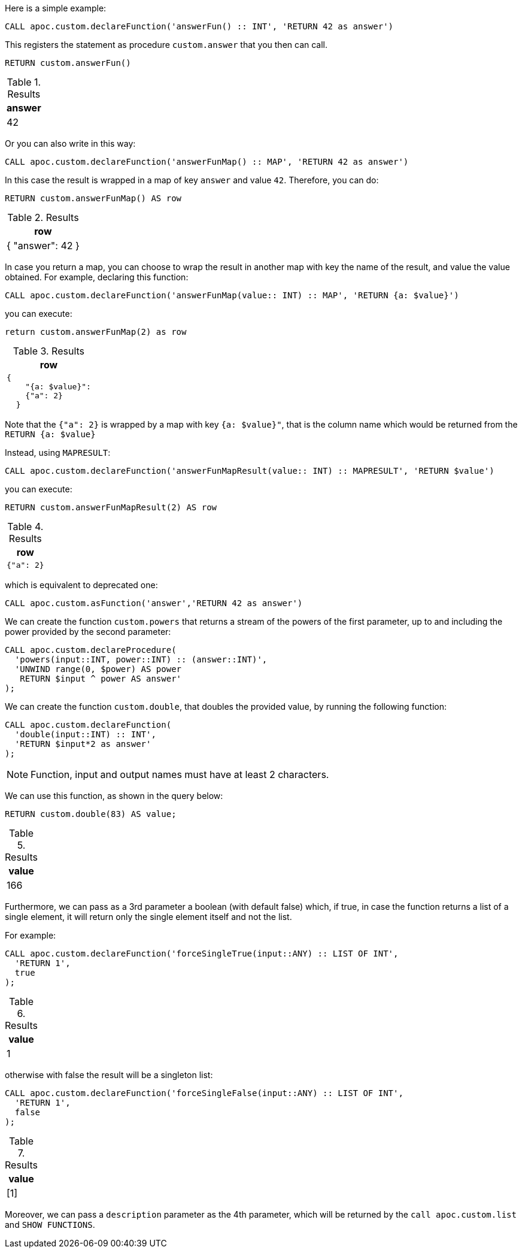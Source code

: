 Here is a simple example:

[source,cypher]
----
CALL apoc.custom.declareFunction('answerFun() :: INT', 'RETURN 42 as answer')
----

This registers the statement as procedure `custom.answer` that you then can call.
[source,cypher]
----
RETURN custom.answerFun()
----

.Results
[opts="header"]
|===
| answer
| 42
|===

Or you can also write in this way:

[source,cypher]
----
CALL apoc.custom.declareFunction('answerFunMap() :: MAP', 'RETURN 42 as answer')
----

In this case the result is wrapped in a map of key `answer` and value `42`. 
Therefore, you can do:

[source,cypher]
----
RETURN custom.answerFunMap() AS row
----

.Results
[opts="header"]
|===
| row
| { "answer": 42 }
|===

[[map-vs-map-result]]
In case you return a map, you can choose to wrap the result in another map with key the name of the result, and value the value obtained.
For example, declaring this function:

[source,cypher]
----
CALL apoc.custom.declareFunction('answerFunMap(value:: INT) :: MAP', 'RETURN {a: $value}')
----

you can execute:

[source,cypher]
----
return custom.answerFunMap(2) as row
----

.Results
[opts="header"]
|===
| row
a|
[source,json]
----
{
    "{a: $value}": 
    {"a": 2}
  }
----
|===

Note that the `{"a": 2}` is wrapped by a map with key `{a: $value}"`, 
that is the column name which would be returned from the `RETURN {a: $value}`

Instead, using `MAPRESULT`:
[source,cypher]
----
CALL apoc.custom.declareFunction('answerFunMapResult(value:: INT) :: MAPRESULT', 'RETURN $value')
----

you can execute:
[source,cypher]
----
RETURN custom.answerFunMapResult(2) AS row
----

.Results
[opts="header"]
|===
| row
a|
[source,json]
----
{"a": 2}
----
|===


which is equivalent to deprecated one:

[source,cypher]
----
CALL apoc.custom.asFunction('answer','RETURN 42 as answer')
----


We can create the function `custom.powers` that returns a stream of the powers of the first parameter, up to and including the power provided by the second parameter:

[source,cypher]
----
CALL apoc.custom.declareProcedure(
  'powers(input::INT, power::INT) :: (answer::INT)',
  'UNWIND range(0, $power) AS power
   RETURN $input ^ power AS answer'
);
----

We can create the function `custom.double`, that doubles the provided value, by running the following function:

[source,cypher]
----
CALL apoc.custom.declareFunction(
  'double(input::INT) :: INT',
  'RETURN $input*2 as answer'
);
----

NOTE: Function, input and output names must have at least 2 characters.

We can use this function, as shown in the query below:

[source,cypher]
----
RETURN custom.double(83) AS value;
----

.Results
[opts="header"]
|===
| value
| 166
|===

Furthermore, we can pass as a 3rd parameter a boolean (with default false) which, if true, 
in case the function returns a list of a single element, it will return only the single element itself and not the list.

For example:

[source,cypher]
----
CALL apoc.custom.declareFunction('forceSingleTrue(input::ANY) :: LIST OF INT',
  'RETURN 1', 
  true
);
----

.Results
[opts="header"]
|===
| value
| 1
|===

otherwise with false the result will be a singleton list:

[source,cypher]
----
CALL apoc.custom.declareFunction('forceSingleFalse(input::ANY) :: LIST OF INT',
  'RETURN 1',
  false
);
----

.Results
[opts="header"]
|===
| value
| [1]
|===

Moreover, we can pass a `description` parameter as the 4th parameter,
which will be returned by the `call apoc.custom.list` and `SHOW FUNCTIONS`.